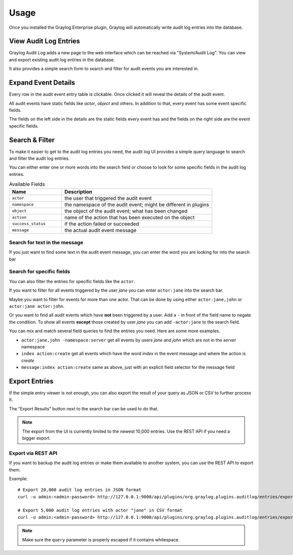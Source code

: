 *****
Usage
*****

Once you installed the Graylog Enterprise plugin, Graylog will automatically write
audit log entries into the database.

View Audit Log Entries
======================

Graylog Audit Log adds a new page to the web interface which can be reached via
"System/Audit Log". You can view and export existing audit log entries in
the database.

It also provides a simple search form to search and filter for audit events
you are interested in.

.. image:: /images/auditlog-view-entries-1.png

Expand Event Details
====================

Every row in the audit event entry table is clickable. Once clicked it will
reveal the details of the audit event.

All audit events have static fields like *actor*, *object* and others. In
addition to that, every event has some event specific fields.

The fields on the left side in the details are the static fields every event
has and the fields on the right side are the event specific fields.

.. image:: /images/auditlog-view-entries-2.png

Search & Filter
===============

To make it easier to get to the audit log entries you need, the audit log UI
provides a simple query language to search and filter the audit log entries.

You can either enter one or more words into the search field or choose to
look for some specific fields in the audit log entries.

.. list-table:: Available Fields
    :header-rows: 1
    :widths: 7 20

    * - Name
      - Description
    * - ``actor``
      - the user that triggered the audit event
    * - ``namespace``
      - the namespace of the audit event; might be different in plugins
    * - ``object``
      - the object of the audit event; what has been changed
    * - ``action``
      - name of the action that has been executed on the object
    * - ``success_status``
      - if the action failed or succeeded
    * - ``message``
      - the actual audit event message

Search for text in the message
------------------------------

If you just want to find some text in the audit event message, you can enter
the word you are looking for into the search bar

.. image:: /images/auditlog-search-entries-1.png

Search for specific fields
--------------------------

You can also filter the entries for specific fields like the ``actor``.

If you want to filter for all events triggered by the user *jane* you can
enter ``actor:jane`` into the search bar.

Maybe you want to filter for events for more than one actor. That can be done
by using either ``actor:jane,john`` or ``actor:jane actor:john``.

Or you want to find all audit events which have **not** been triggered by a
user. Add a ``-`` in front of the field name to negate the condition.
To show all events **except** those created by user *jane* you can add
``-actor:jane`` to the search field.

You can mix and match several field queries to find the entries you need. Here
are some more examples.

* ``actor:jane,john -namespace:server``
  get all events by users *jane* and *john* which are not in the *server*
  namespace
* ``index action:create`` get all events which have the word *index* in the
  event message and where the action is *create*
* ``message:index action:create`` same as above, just with an explicit field
  selector for the message field

.. image:: /images/auditlog-view-entries-3.png

Export Entries
==============

If the simple entry viewer is not enough, you can also export the result
of your query as JSON or CSV to further process it.

The "Export Results" button next to the search bar can be used to do that.

.. note:: The export from the UI is currently limited to the newest 10,000
          entries. Use the REST API if you need a bigger export.

Export via REST API
-------------------

If you want to backup the audit log entries or make them available to another
system, you can use the REST API to export them.


Example::

    # Export 20,000 audit log entries in JSON format
    curl -u admin:<admin-password> http://127.0.0.1:9000/api/plugins/org.graylog.plugins.auditlog/entries/export/json?limit=20000

    # Export 5,000 audit log entries with actor "jane" in CSV format
    curl -u admin:<admin-password> http://127.0.0.1:9000/api/plugins/org.graylog.plugins.auditlog/entries/export/csv?limit=5000&query=actor:jane

.. note:: Make sure the ``query`` parameter is properly escaped if it contains whitespace.
